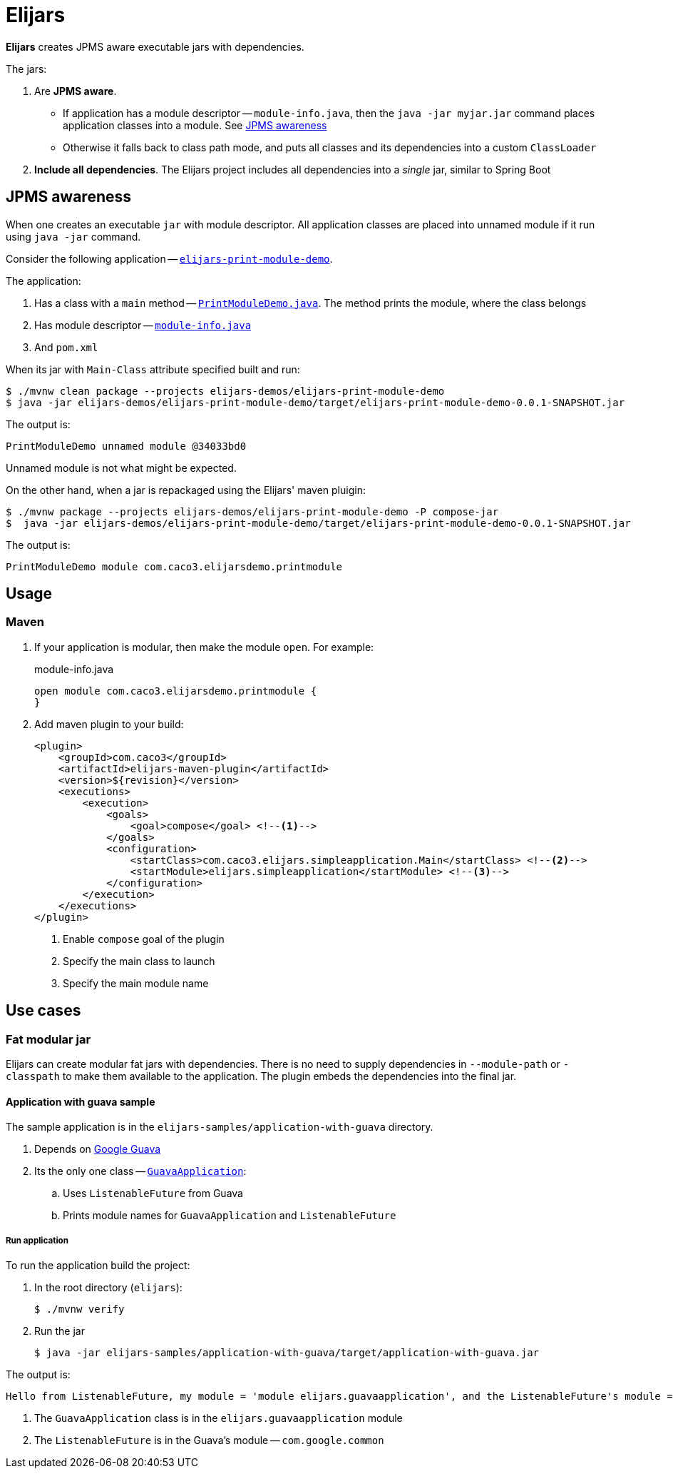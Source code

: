 = Elijars

*Elijars* creates JPMS aware executable jars with dependencies.

The jars:

. Are *JPMS aware*.
** If application has a module descriptor -- `module-info.java`, then the `java -jar myjar.jar` command places application classes into a module.
See <<jpmsAwareness>>
** Otherwise it falls back to class path mode, and puts all classes and its dependencies into a custom `ClassLoader`
. *Include all dependencies*.
The Elijars project includes all dependencies into a _single_ jar, similar to Spring Boot

[[jpmsAwareness]]
== JPMS awareness

When one creates an executable `jar` with module descriptor.
All application classes are placed into unnamed module if it run using `java -jar` command.

Consider the following application -- link:elijars-demos/elijars-print-module-demo/[`elijars-print-module-demo`].

The application:

. Has a class with a `main` method -- link:elijars-demos/elijars-print-module-demo/src/main/java/com/caco3/elijarsdemo/printmodule/PrintModuleDemo.java[`PrintModuleDemo.java`].
The method prints the module, where the class belongs
. Has module descriptor -- link:elijars-demos/elijars-print-module-demo/src/main/java/module-info.java[`module-info.java`]
. And `pom.xml`

When its jar with `Main-Class` attribute specified built and run:

[source,bash]
----
$ ./mvnw clean package --projects elijars-demos/elijars-print-module-demo
$ java -jar elijars-demos/elijars-print-module-demo/target/elijars-print-module-demo-0.0.1-SNAPSHOT.jar
----

The output is:

[source]
----
PrintModuleDemo unnamed module @34033bd0
----

Unnamed module is not what might be expected.

On the other hand, when a jar is repackaged using the Elijars' maven pluigin:

[source,bash]
----
$ ./mvnw package --projects elijars-demos/elijars-print-module-demo -P compose-jar
$  java -jar elijars-demos/elijars-print-module-demo/target/elijars-print-module-demo-0.0.1-SNAPSHOT.jar
----

The output is:

[source]
----
PrintModuleDemo module com.caco3.elijarsdemo.printmodule
----

== Usage

=== Maven

. If your application is modular, then make the module `open`.
For example:
+
[source,java]
.module-info.java
----
open module com.caco3.elijarsdemo.printmodule {
}
----

. Add maven plugin to your build:
+
[source,xml]
----
<plugin>
    <groupId>com.caco3</groupId>
    <artifactId>elijars-maven-plugin</artifactId>
    <version>${revision}</version>
    <executions>
        <execution>
            <goals>
                <goal>compose</goal> <!--1-->
            </goals>
            <configuration>
                <startClass>com.caco3.elijars.simpleapplication.Main</startClass> <!--2-->
                <startModule>elijars.simpleapplication</startModule> <!--3-->
            </configuration>
        </execution>
    </executions>
</plugin>
----
<1> Enable `compose` goal of the plugin
<2> Specify the main class to launch
<3> Specify the main module name

== Use cases

=== Fat modular jar

Elijars can create modular fat jars with dependencies.
There is no need to supply dependencies in `--module-path` or `-classpath` to make them available to the application.
The plugin embeds the dependencies into the final jar.

==== Application with guava sample

The sample application is in the `elijars-samples/application-with-guava` directory.

. Depends on https://github.com/google/guava[Google Guava]
. Its the only one class -- link:elijars-samples/application-with-guava/src/main/java/com/caco3/elijars/guavaapplication/GuavaApplication.java[`GuavaApplication`]:
.. Uses `ListenableFuture` from Guava
.. Prints module names for `GuavaApplication` and `ListenableFuture`


===== Run application

To run the application build the project:

. In the root directory (`elijars`):
+
[source,shell script]
----
$ ./mvnw verify
----

. Run the jar
+
[source,shell script]
----
$ java -jar elijars-samples/application-with-guava/target/application-with-guava.jar
----

The output is:

[source,text]
----
Hello from ListenableFuture, my module = 'module elijars.guavaapplication', and the ListenableFuture's module = 'module com.google.common'
----

. The `GuavaApplication` class is in the `elijars.guavaapplication` module
. The `ListenableFuture` is in the Guava's module -- `com.google.common`
